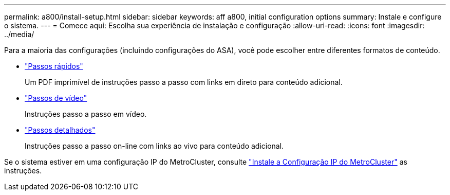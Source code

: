 ---
permalink: a800/install-setup.html 
sidebar: sidebar 
keywords: aff a800, initial configuration options 
summary: Instale e configure o sistema. 
---
= Comece aqui: Escolha sua experiência de instalação e configuração
:allow-uri-read: 
:icons: font
:imagesdir: ../media/


[role="lead"]
Para a maioria das configurações (incluindo configurações do ASA), você pode escolher entre diferentes formatos de conteúdo.

* link:../a800/install-quick-guide.html["Passos rápidos"]
+
Um PDF imprimível de instruções passo a passo com links em direto para conteúdo adicional.

* link:../a800/install-videos.html["Passos de vídeo"]
+
Instruções passo a passo em vídeo.

* link:../a800/install-detailed-guide.html["Passos detalhados"]
+
Instruções passo a passo on-line com links ao vivo para conteúdo adicional.



Se o sistema estiver em uma configuração IP do MetroCluster, consulte https://docs.netapp.com/us-en/ontap-metrocluster/install-ip/index.html["Instale a Configuração IP do MetroCluster"^] as instruções.
